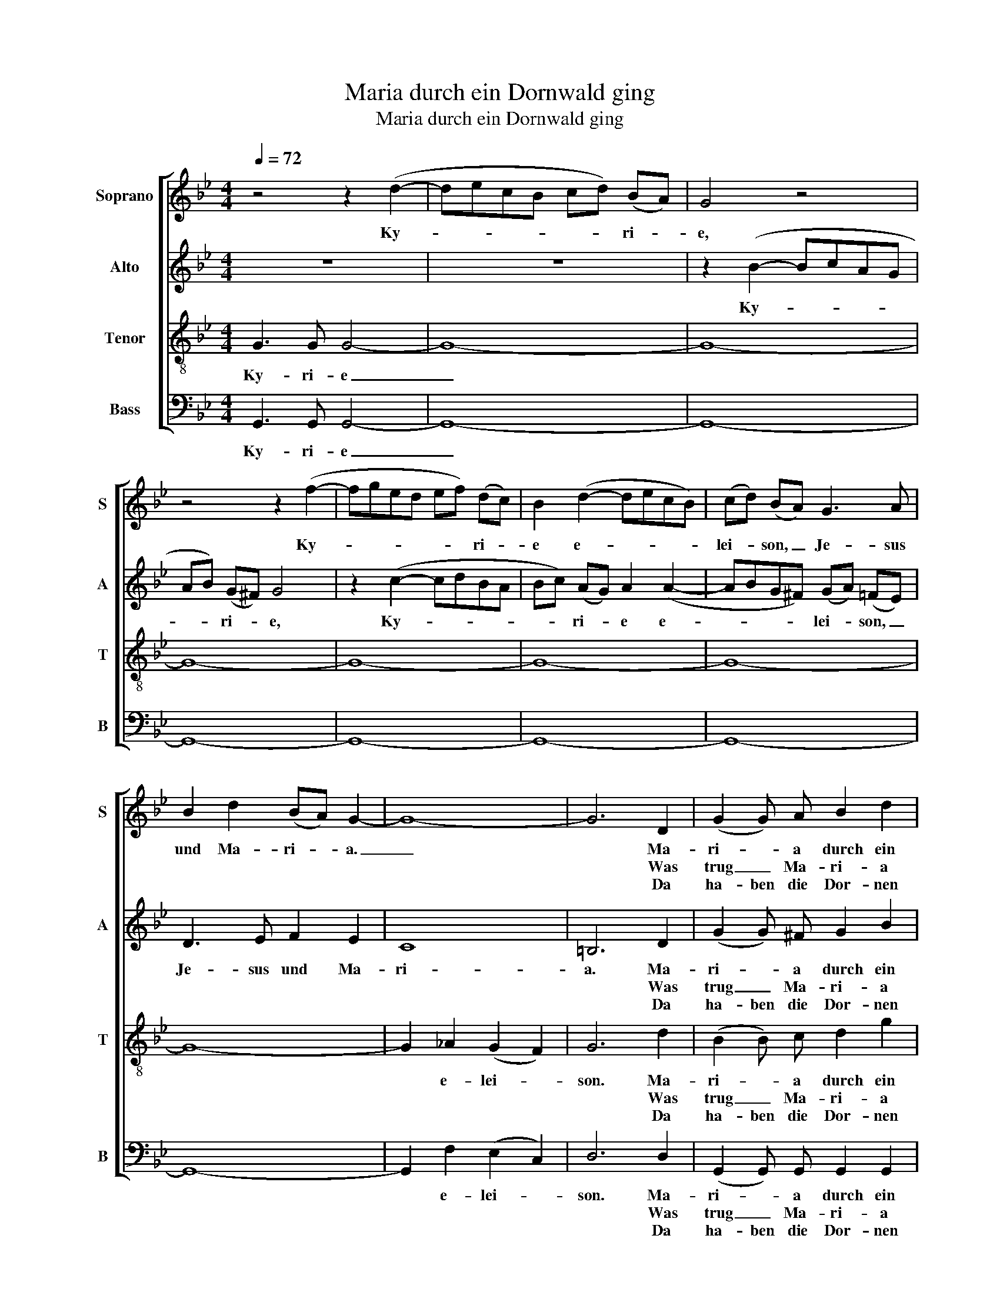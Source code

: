 X:1
T:Maria durch ein Dornwald ging
T:Maria durch ein Dornwald ging
%%score [ 1 2 3 4 ]
L:1/8
Q:1/4=72
M:4/4
K:Bb
V:1 treble nm="Soprano" snm="S"
V:2 treble nm="Alto" snm="A"
V:3 treble-8 nm="Tenor" snm="T"
V:4 bass nm="Bass" snm="B"
V:1
 z4 z2 (d2- | decB cd) (BA) | G4 z4 | z4 z2 (f2- | fged ef) (dc) | B2 (d2- decB) | (cd) (BA) G3 A | %7
w: Ky-|* * * * * * ri- *|e,|Ky-|* * * * * * ri- *|e e- * * * *|lei- * son, _ Je- sus|
w: |||||||
w: |||||||
 B2 d2 (BA) G2- | G8- | G6 D2 | (G2 G) A B2 d2 | (BB)(AG) (A2 A2) | B2 BB c4 | d4 z2 (Bc) | %14
w: und Ma- ri- * a.|_|* Ma-|ri- * a durch ein|Dorn- * wald _ ging _|Ky- ri- e- lei-|son Ma- *|
w: ||* Was|trug _ Ma- ri- a|un- ter ih- rem Her- zen?|Ky- ri- e- lei-|son Ein _|
w: ||* Da|ha- ben die Dor- nen|Ro- * sen ge- tra- gen|Ky- ri- e- lei-|son Als das|
 d3 c d2 (ed) | c3 B c2 (dc) | (B2 B) A BBcB | (A2 A) G A2 A2 | G3 A B2 d2 | (BA) G2 z4 |] %20
w: ri- a durch ein _|Dorn- wald ging der _|hat _ in sie- ben Jahr'n kein|Laub _ ge- tra- gen.|Je- sus und Ma-|ri- * a.|
w: klei- nes Kind- lein _|oh- ne Schmer- zen, das|trug _ Ma- ri- a un- ter|ih- * rem Her- zen.|Je- sus und Ma-|ri- * a.|
w: Kind- lein durch den _|Wald ge- tra- gen, da|ha- ben die Dor- * nen _|Ro- sen ge- tra- gen.|Je- sus und Ma-|ri- * a.|
V:2
 z8 | z8 | z2 (B2- BcAG | AB) (G^F) G4 | z2 (c2- cdBA | Bc) (AG) A2 (A2- | ABG^F) (GA) (=FE) | %7
w: ||Ky- * * * *|* * ri- * e,|Ky- * * * *|* * ri- * e e-|* * * * lei- * son, _|
w: |||||||
w: |||||||
 D3 E F2 E2 | C8 | =B,6 D2 | (G2 G) ^F G2 B2 | (GG)(^F=E) (F2 F2) | G2 GG G4 | ^F4 z2 (=FA) | %14
w: Je- sus und Ma-|ri-|a. Ma-|ri- * a durch ein|Dorn- * wald _ ging _|Ky- ri- e- lei-|son Ma- *|
w: ||* Was|trug _ Ma- ri- a|un- ter ih- rem Her- zen?|Ky- ri- e- lei-|son Ein _|
w: ||* Da|ha- ben die Dor- nen|Ro- * sen ge- tra- gen|Ky- ri- e- lei-|son Als das|
 B3 A B2 (cB) | A3 G A2 (AA) | (G2 G) ^F GGAG | (^F2 F) G D2 D2 | G3 ^F G2 B2 | (G^F) G2 z4 |] %20
w: ri- a durch ein _|Dorn- wald ging der _|hat _ in sie- ben Jahr'n kein|Laub _ ge- tra- gen.|Je- sus und Ma-|ri- * a.|
w: klei- nes Kind- lein _|oh- ne Schmer- zen, das|trug _ Ma- ri- a un- ter|ih- * rem Her- zen.|Je- sus und Ma-|ri- * a.|
w: Kind- lein durch den _|Wald ge- tra- gen, da|ha- ben die Dor- * nen _|Ro- sen ge- tra- gen.|Je- sus und Ma-|ri- * a.|
V:3
 G3 G G4- | G8- | G8- | G8- | G8- | G8- | G8- | G8- | G2 _A2 (G2 F2) | G6 d2 | (B2 B) c d2 g2 | %11
w: Ky- ri- e|_|||||||* e- lei- *|son. Ma-|ri- * a durch ein|
w: |||||||||* Was|trug _ Ma- ri- a|
w: |||||||||* Da|ha- ben die Dor- nen|
 (dd)(dd) (d2 c2) | B2 dd g4 | d4 z2 (df) | f3 f f2 (ff) | f3 g f2 (dd) | (d2 d) c dded | %17
w: Dorn- * wald _ ging _|Ky- ri- e- lei-|son Ma- *|ri- a durch ein _|Dorn- wald ging der _|hat _ in sie- ben Jahr'n kein|
w: un- ter ih- rem Her- zen?|Ky- ri- e- lei-|son Ein _|klei- nes Kind- lein _|oh- ne Schmer- zen, das|trug _ Ma- ri- a un- ter|
w: Ro- * sen ge- tra- gen|Ky- ri- e- lei-|son Als das|Kind- lein durch den _|Wald ge- tra- gen, da|ha- ben die Dor- * nen _|
 (^f2 f) =e d2 c2 | B3 c g2 e2 | d2 g2 z4 |] %20
w: Laub _ ge- tra- gen.|Je- sus und Ma-|ri- a.|
w: ih- * rem Her- zen.|Je- sus und Ma-|ri- a.|
w: Ro- sen ge- tra- gen.|Je- sus und Ma-|ri- a.|
V:4
 G,,3 G,, G,,4- | G,,8- | G,,8- | G,,8- | G,,8- | G,,8- | G,,8- | G,,8- | G,,2 F,2 (E,2 C,2) | %9
w: Ky- ri- e|_|||||||* e- lei- *|
w: |||||||||
w: |||||||||
 D,6 D,2 | (G,,2 G,,) G,, G,,2 G,,2 | (D,D,)(D,D,) (D,2 D,2) | G,2 F,F, E,4 | D,4 z2 (B,,B,,) | %14
w: son. Ma-|ri- * a durch ein|Dorn- * wald _ ging _|Ky- ri- e- lei-|son Ma- *|
w: * Was|trug _ Ma- ri- a|un- ter ih- rem Her- zen?|Ky- ri- e- lei-|son Ein _|
w: * Da|ha- ben die Dor- nen|Ro- * sen ge- tra- gen|Ky- ri- e- lei-|son Als das|
 B,,3 B,, B,,2 (B,,B,,) | F,2 F,2 F,2 (^F,F,) | (G,2 G,) G, E,E,C,C, | (D,2 =E,) E, ^F,2 D,2 | %18
w: ri- a durch ein _|Dorn- wald ging der _|hat _ in sie- ben Jahr'n kein|Laub _ ge- tra- gen.|
w: klei- nes Kind- lein _|oh- ne Schmer- zen, das|trug _ Ma- ri- a un- ter|ih- * rem Her- zen.|
w: Kind- lein durch den _|Wald ge- tra- gen, da|ha- ben die Dor- * nen _|Ro- sen ge- tra- gen.|
 G,,3 D, G,2 C,2 | D,2 G,,2 z4 |] %20
w: Je- sus und Ma-|ri- a.|
w: Je- sus und Ma-|ri- a.|
w: Je- sus und Ma-|ri- a.|

